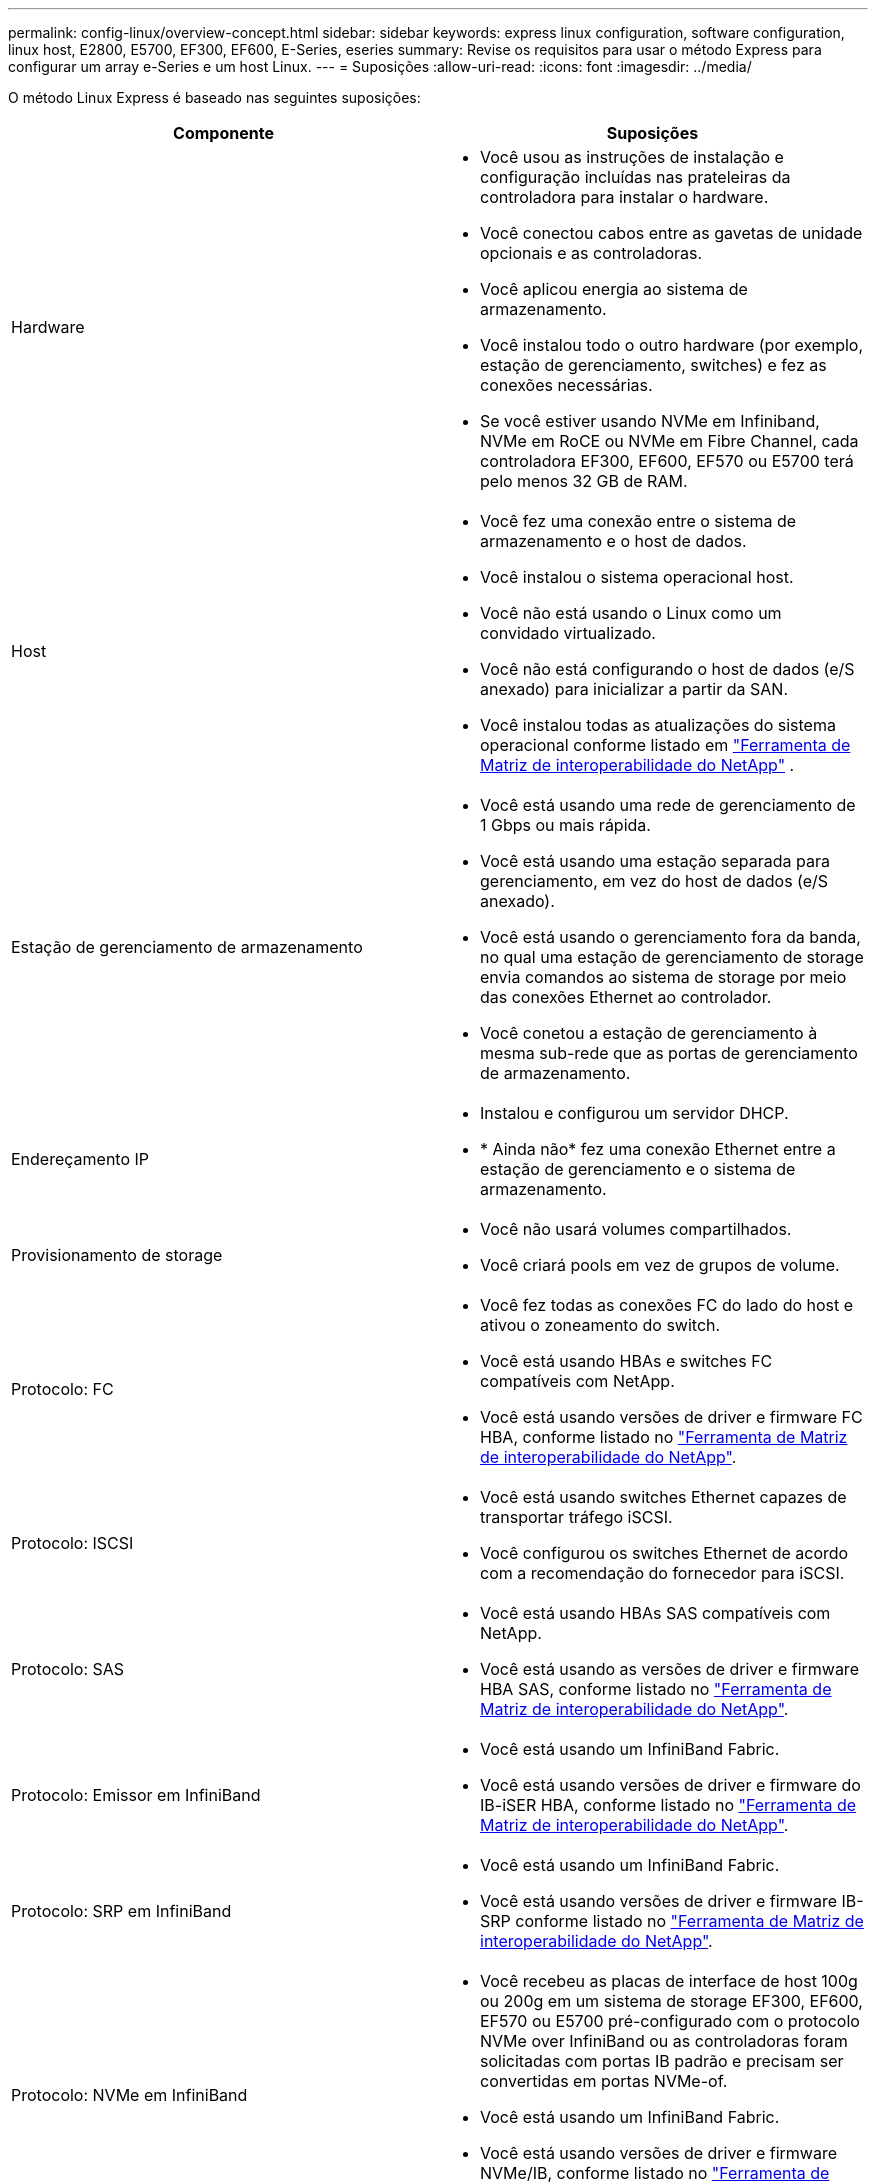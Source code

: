 ---
permalink: config-linux/overview-concept.html 
sidebar: sidebar 
keywords: express linux configuration, software configuration, linux host, E2800, E5700, EF300, EF600, E-Series, eseries 
summary: Revise os requisitos para usar o método Express para configurar um array e-Series e um host Linux. 
---
= Suposições
:allow-uri-read: 
:icons: font
:imagesdir: ../media/


[role="lead"]
O método Linux Express é baseado nas seguintes suposições:

|===
| Componente | Suposições 


 a| 
Hardware
 a| 
* Você usou as instruções de instalação e configuração incluídas nas prateleiras da controladora para instalar o hardware.
* Você conectou cabos entre as gavetas de unidade opcionais e as controladoras.
* Você aplicou energia ao sistema de armazenamento.
* Você instalou todo o outro hardware (por exemplo, estação de gerenciamento, switches) e fez as conexões necessárias.
* Se você estiver usando NVMe em Infiniband, NVMe em RoCE ou NVMe em Fibre Channel, cada controladora EF300, EF600, EF570 ou E5700 terá pelo menos 32 GB de RAM.




 a| 
Host
 a| 
* Você fez uma conexão entre o sistema de armazenamento e o host de dados.
* Você instalou o sistema operacional host.
* Você não está usando o Linux como um convidado virtualizado.
* Você não está configurando o host de dados (e/S anexado) para inicializar a partir da SAN.
* Você instalou todas as atualizações do sistema operacional conforme listado em https://mysupport.netapp.com/matrix["Ferramenta de Matriz de interoperabilidade do NetApp"^] .




 a| 
Estação de gerenciamento de armazenamento
 a| 
* Você está usando uma rede de gerenciamento de 1 Gbps ou mais rápida.
* Você está usando uma estação separada para gerenciamento, em vez do host de dados (e/S anexado).
* Você está usando o gerenciamento fora da banda, no qual uma estação de gerenciamento de storage envia comandos ao sistema de storage por meio das conexões Ethernet ao controlador.
* Você conetou a estação de gerenciamento à mesma sub-rede que as portas de gerenciamento de armazenamento.




 a| 
Endereçamento IP
 a| 
* Instalou e configurou um servidor DHCP.
* * Ainda não* fez uma conexão Ethernet entre a estação de gerenciamento e o sistema de armazenamento.




 a| 
Provisionamento de storage
 a| 
* Você não usará volumes compartilhados.
* Você criará pools em vez de grupos de volume.




 a| 
Protocolo: FC
 a| 
* Você fez todas as conexões FC do lado do host e ativou o zoneamento do switch.
* Você está usando HBAs e switches FC compatíveis com NetApp.
* Você está usando versões de driver e firmware FC HBA, conforme listado no https://mysupport.netapp.com/matrix["Ferramenta de Matriz de interoperabilidade do NetApp"^].




 a| 
Protocolo: ISCSI
 a| 
* Você está usando switches Ethernet capazes de transportar tráfego iSCSI.
* Você configurou os switches Ethernet de acordo com a recomendação do fornecedor para iSCSI.




 a| 
Protocolo: SAS
 a| 
* Você está usando HBAs SAS compatíveis com NetApp.
* Você está usando as versões de driver e firmware HBA SAS, conforme listado no https://mysupport.netapp.com/matrix["Ferramenta de Matriz de interoperabilidade do NetApp"^].




 a| 
Protocolo: Emissor em InfiniBand
 a| 
* Você está usando um InfiniBand Fabric.
* Você está usando versões de driver e firmware do IB-iSER HBA, conforme listado no https://mysupport.netapp.com/matrix["Ferramenta de Matriz de interoperabilidade do NetApp"^].




 a| 
Protocolo: SRP em InfiniBand
 a| 
* Você está usando um InfiniBand Fabric.
* Você está usando versões de driver e firmware IB-SRP conforme listado no https://mysupport.netapp.com/matrix["Ferramenta de Matriz de interoperabilidade do NetApp"^].




 a| 
Protocolo: NVMe em InfiniBand
 a| 
* Você recebeu as placas de interface de host 100g ou 200g em um sistema de storage EF300, EF600, EF570 ou E5700 pré-configurado com o protocolo NVMe over InfiniBand ou as controladoras foram solicitadas com portas IB padrão e precisam ser convertidas em portas NVMe-of.
* Você está usando um InfiniBand Fabric.
* Você está usando versões de driver e firmware NVMe/IB, conforme listado no https://mysupport.netapp.com/matrix["Ferramenta de Matriz de interoperabilidade do NetApp"^].




 a| 
Protocolo: NVMe em RoCE
 a| 
* Você recebeu as placas de interface de host 100g ou 200g em um sistema de storage EF300, EF600, EF570 ou E5700 pré-configurado com o protocolo NVMe sobre RoCE ou as controladoras foram solicitadas com portas IB padrão e precisam ser convertidas em portas NVMe-of.
* Você está usando versões de driver e firmware NVMe/RoCE, conforme listado no https://mysupport.netapp.com/matrix["Ferramenta de Matriz de interoperabilidade do NetApp"^].




 a| 
Protocolo: NVMe em Fibre Channel
 a| 
* Você recebeu as 32G placas de interface de host em um sistema de storage EF300, EF600, EF570 ou E5700 pré-configurado com o protocolo NVMe sobre Fibre Channel ou as controladoras foram solicitadas com portas FC padrão e precisam ser convertidas em portas NVMe-of.
* Você está usando versões de driver e firmware NVMe/FC conforme listado no https://mysupport.netapp.com/matrix["Ferramenta de Matriz de interoperabilidade do NetApp"^].


|===

NOTE: Estas instruções de método expresso incluem exemplos para SUSE Linux Enterprise Server (SLES) e para Red Hat Enterprise Linux (RHEL).
